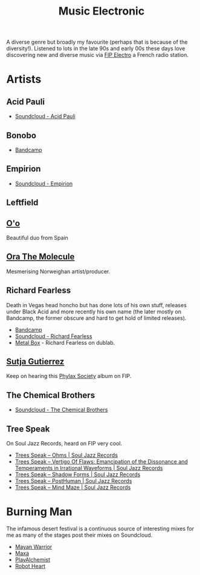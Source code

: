 :PROPERTIES:
:ID:       c3d85b0a-29e6-49e4-9349-0072a9604cfa
:mtime:    20240809213446 20240120102519
:ctime:    20240120102519
:END:
#+TITLE: Music Electronic
#+FILETAGS: :music:electronic:

A diverse genre but broadly my favourite (perhaps that is because of the diversity!). Listened to lots in the late 90s
and early 00s these days love discovering new and diverse music via [[https://www.radiofrance.fr/fip/radio-electro][FIP Electro]] a French radio station.

* Artists

** Acid Pauli

+ [[https://soundcloud.com/acidpauli][Soundcloud - Acid Pauli]]

** Bonobo

+ [[https://bonobomusic.bandcamp.com/music][Bandcamp]]

** Empirion

+ [[https://soundcloud.com/empirion][Soundcloud - Empirion]]

** Leftfield

** [[https://o-o-music.bandcamp.com/music][O'o]]

Beautiful duo from Spain

** [[https://orathemolecule.bandcamp.com/music][Ora The Molecule]]

Mesmerising Norweighan artist/producer.

** Richard Fearless

Death in Vegas head honcho but has done lots of his own stuff, releases under Black Acid and more recently his own name
(the later mostly on Bandcamp, the former obscure and hard to get hold of limited releases).

+ [[https://richardfearless.bandcamp.com/][Bandcamp]]
+ [[https://soundcloud.com/richard-fearless][Soundcloud - Richard Fearless]]
+ [[https://www.dublab.com/djs/richard-fearless][Metal Box]] - Richard Fearless on dublab.

** [[https://sutjagutierrez.bandcamp.com/music][Sutja Gutierrez]]

Keep on hearing this [[https://sutjagutierrez.bandcamp.com/album/phylax-society][Phylax Society]] album on FIP.

** The Chemical Brothers

+ [[https://soundcloud.com/thechemicalbrothers][Soundcloud - The Chemical Brothers]]

** Tree Speak

On Soul Jazz Records, heard on FIP very cool.

+ [[https://soundsoftheuniverse.com/sjr/product/ohms][Trees Speak – Ohms | Soul Jazz Records]]
+ [[https://soundsoftheuniverse.com/sjr/product/vertigo-of-flaws][Trees Speak – Vertigo Of Flaws: Emancipation of the Dissonance and Temperaments in Irrational Waveforms | Soul Jazz
  Records]]
+ [[https://soundsoftheuniverse.com/sjr/product/shadow-forms][Trees Speak – Shadow Forms | Soul Jazz Records]]
+ [[https://soundsoftheuniverse.com/sjr/product/fagltcyxx][Trees Speak – PostHuman | Soul Jazz Records]]
+ [[https://soundsoftheuniverse.com/sjr/product/mind-maze][Trees Speak – Mind Maze | Soul Jazz Records]]


* Burning Man

The infamous desert festival is a continuous source of interesting mixes for me as many of the stages post their mixes
on Soundcloud.

+ [[https://soundcloud.com/mayanwarriorofficial][Mayan Warrior]]
+ [[https://soundcloud.com/maxaxaman][Maxa]]
+ [[https://soundcloud.com/playalchemist][PlayAlchemist]]
+ [[https://soundcloud.com/robot-heart][Robot Heart]]
